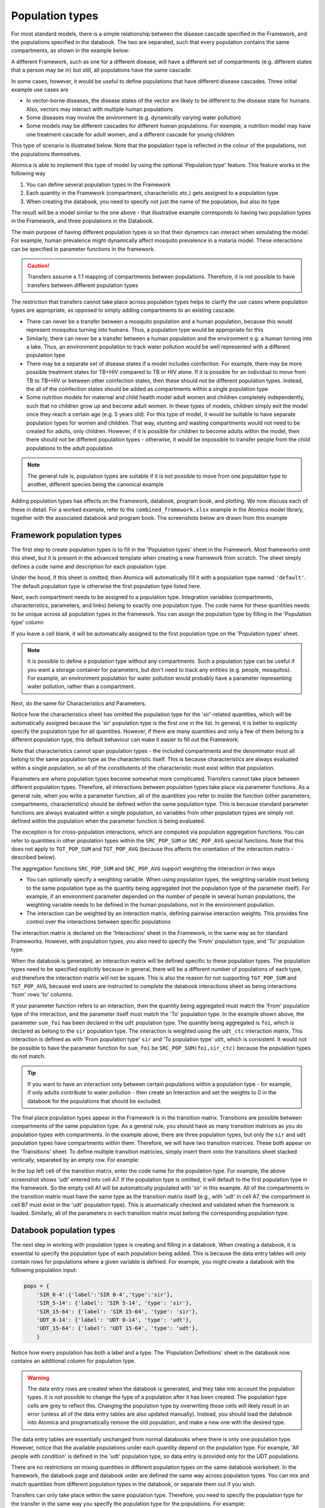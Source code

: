 Population types
################

For most standard models, there is a simple relationship between the disease cascade specified in the Framework, and the populations specified in the databook. The two are separated, such that every population contains the same compartments, as shown in the example below:

.. image:: schematic/Slide1.PNG
	:width: 500px

A different Framework, such as one for a different disease, will have a different set of compartments (e.g. different states that a person may be in) but still, all populations have the same cascade:

.. image:: schematic/Slide2.PNG
	:width: 500px

In some cases, however, it would be useful to define populations that have different disease cascades. Three initial example use cases are

- In vector-borne diseases, the disease states of the vector are likely to be different to the disease state for humans. Also, vectors may interact with multiple human populations
- Some diseases may involve the environment (e.g. dynamically varying water pollution)
- Some models may be different cascades for different human populations. For example, a nutrition model may have one treatment cascade for adult women, and a different cascade for young children

This type of scenario is illustrated below. Note that the population type is reflected in the colour of the populations, not the populations themselves. 

.. image:: schematic/Slide3.PNG
	:width: 500px

Atomica is able to implement this type of model by using the optional 'Population type' feature. This feature works in the following way

1. You can define several population types in the Framework
2. Each quantity in the Framework (compartment, characteristic etc.) gets assigned to a population type
3. When creating the databook, you need to specify not just the name of the population, but also its type

The result will be a model similar to the one above - that illustrative example corresponds to having two population types in the Framework, and three populations in the Databook. 

The main purpose of having different population types is so that their dynamics can interact when simulating the model. For example, human prevalence might dynamically affect mosquito prevalence in a malaria model. These interactions can be specified in parameter functions in the framework. 

.. caution::

    Transfers assume a 1:1 mapping of compartments between populations. Therefore, it is not possible to have transfers between different population types

The restriction that transfers cannot take place across population types helps to clarify the use cases where population types are appropriate, as opposed to simply adding compartments to an existing cascade.

- There can never be a transfer between a mosquito population and a human population, because this would represent mosquitos turning into humans. Thus, a population type would be appropriate for this
- Similarly, there can never be a transfer between a human population and the environment e.g. a human turning into a lake. Thus, an environment population to track water pollution would be well represented with a different population type
- There may be a separate set of disease states if a model includes coinfection. For example, there may be more possible treatment states for TB+HIV compared to TB or HIV alone. If it is possible for an individual to move from TB to TB+HIV or between other coinfection states, then these should *not* be different population types. Instead, the all of the coinfection states should be added as compartments within a single population type
- Some nutrition models for maternal and child health model adult women and children completely independently, such that no children grow up and become adult women. In these types of models, children simply exit the model once they reach a certain age (e.g. 5 years old). For this type of model, it would be suitable to have separate population types for women and children. That way, stunting and wasting compartments would not need to be created for adults, only children. However, if it is possible for children to become adults within the model, then there should *not* be different population types - otherwise, it would be impossible to transfer people from the child populations to the adult population

.. note::

	The general rule is, population types are suitable if it is not possible to move from one population type to another, different species being the canonical example

Adding population types has effects on the Framework, databook, program book, and plotting. We now discuss each of these in detail. For a worked example, refer to the ``combined_framework.xlsx`` example in the Atomica model library, together with the associated databook and program book. The screenshots below are drawn from this example

Framework population types
--------------------------

The first step to create population types is to fill in the 'Population types' sheet in the Framework. Most frameworks omit this sheet, but it is present in the advanced template when creating a new framework from scratch. The sheet simply defines a code name and description for each population type. 

.. image:: framework_1.png
	:width: 500px

Under the hood, if this sheet is omitted, then Atomica will automatically fill it with a population type named ``'default'``. The default population type is otherwise the first population type listed here. 

Next, each compartment needs to be assigned to a population type. Integration variables (compartments, characteristics, parameters, and links) belong to exactly one population type. The code name for these quantities needs to be unique across all population types in the framework. You can assign the population type by filling in the 'Population type' column

.. image:: framework_2.png
	:width: 650px

If you leave a cell blank, it will be automatically assigned to the first population type on the 'Population types' sheet. 

.. note::

	It is possible to define a population type without any compartments. Such a population type can be useful if you want a storage container for parameters, but don't need to track any entities (e.g. people, mosquitos). For example, an environment population for water pollution would probably have a parameter representing water pollution, rather than a compartment.

Next, do the same for Characteristics and Parameters. 

.. image:: framework_3.png
	:width: 650px

Notice how the characteristics sheet has omitted the population type for the 'sir'-related quantities, which will be automatically assigned because the 'sir' population type is the first one in the list. In general, it is better to explicitly specify the population type for all quantities. However, if there are many quantities and only a few of them belong to a different population type, this default behaviour can make it easier to fill out the Framework.

Note that characteristics cannot span population types - the included compartments and the denominator must all belong to the same population type as the characteristic itself. This is because characteristics are always evaluated within a single population, so all of the constitutents of the characteristic must exist within that population. 

.. image:: framework_4.png
	:width: 650px

Parameters are where population types become somewhat more complicated. Transfers cannot take place between different population types. Therefore, all interactions between population types take place via parameter functions. As a general rule, when you write a parameter function, all of the quantities you refer to inside the function (other parameters, compartments, characteristics) should be defined within the same population type. This is because standard parameter functions are always evaluated within a single population, so variables from other population types are simply not defined within the population when the parameter function is being evaluated. 

The exception is for cross-population interactions, which are computed via population aggregation functions. You can refer to quantities in other population types within the ``SRC_POP_SUM`` or ``SRC_POP_AVG`` special functions. Note that this does not apply to ``TGT_POP_SUM`` and ``TGT_POP_AVG`` (because this affects the orientation of the interaction matrix - described below). 

The aggregation functions ``SRC_POP_SUM`` and ``SRC_POP_AVG`` support weighting the interaction in two ways

- You can optionally specify a weighting variable. When using population types, the weighting variable must belong to the same population type as the quantity being aggregated (not the population type of the parameter itself). For example, if an environment parameter depended on the number of people in several human populations, the weighting variable needs to be defined in the human populations, not in the environment population.
- The interaction can be weighted by an interaction matrix, defining pairwise interaction weights. This provides fine control over the interactions between specific populations

The interaction matrix is declared on the 'Interactions' sheet in the Framework, in the same way as for standard Frameworks. However, with population types, you also need to specify the 'From' population type, and 'To' population type. 

.. image:: framework_5.png
	:width: 500px

When the databook is generated, an interaction matrix will be defined specific to these population types. The population types need to be specified explicitly because in general, there will be a different number of populations of each type, and therefore the interaction matrix will not be square. This is also the reason for not supporting ``TGT_POP_SUM`` and ``TGT_POP_AVG``, because end users are instructed to complete the databook interactions sheet as being interactions 'from' rows 'to' columns.

If your parameter function refers to an interaction, then the quantity being aggregated must match the 'From' population type of the interaction, and the parameter itself must match the 'To' population type. In the example shown above, the parameter ``sum_foi`` has been declared in the ``udt`` population type. The quantity being aggregated is ``foi``, which is declared as belong to the ``sir`` population type. The interaction is weighted using the ``udt_ctc`` interaction matrix. This interaction is defined as with 'From population type' ``sir`` and 'To population type' ``udt``, which is consistent. It would not be possible to have the parameter function for ``sum_foi`` be ``SRC_POP_SUM(foi,sir_ctc)`` because the population types do not match.

.. tip::
	
	If you want to have an interaction only between certain populations within a population type - for example, if only adults contribute to water pollution - then create an Interaction and set the weights to 0 in the databook for the populations that should be excluded.

The final place population types appear in the Framework is in the transition matrix. Transitions are possible between compartments of the same population type. As a general rule, you should have as many transition matrices as you do population types with compartments. In the example above, there are three population types, but only the ``sir`` and ``udt`` population types have compartments within them. Therefore, we will have two transition matrices. These both appear on the 'Transitions' sheet. To define multiple transition matricies, simply insert them onto the transitions sheet stacked vertically, separated by an empty row. For example:

.. image:: framework_6.png
	:width: 500px

In the top left cell of the transition matrix, enter the code name for the population type. For example, the above screenshot shows 'udt' entered into cell A7. If the population type is omitted, it will default to the first population type in the framework. So the empty cell A1 will be automatically populated with 'sir' in this example. All of the compartments in the transition matrix must have the same type as the transition matrix itself (e.g., with 'udt' in cell A7, the compartment in cell B7 must exist in the 'udt' population type). This is atuomatically checked and validated when the framework is loaded. Similarly, all of the parameters in each transition matrix must belong the corresponding population type. 

Databook population types
--------------------------

The next step in working with population types is creating and filling in a databook. When creating a databook, it is essential to specify the population type of each population being added. This is because the data entry tables will only contain rows for populations where a given variable is defined. For example, you might create a databook with the following population input:

.. code:: python

	pops = {
	    'SIR_0-4':{'label':'SIR 0-4','type':'sir'},
	    'SIR_5-14': {'label': 'SIR 5-14', 'type': 'sir'},
	    'SIR_15-64': {'label': 'SIR 15-64', 'type': 'sir'},
	    'UDT_0-14': {'label': 'UDT 0-14', 'type': 'udt'},
	    'UDT_15-64': {'label': 'UDT 15-64', 'type': 'udt'},
	    }

Notice how every population has both a label and a type. The 'Population Definitions' sheet in the databook now contains an additional column for population type.

.. image:: databook_1.png
	:width: 400px

.. warning::

	The data entry rows are created when the databook is generated, and they take into account the population types. It is not possible to change the type of a population after it has been created. The population type cells are grey to reflect this. Changing the population type by overwriting those cells will likely result in an error (unless all of the data entry tables are also updated manually). Instead, you should load the databook into Atomica and programatically remove the old population, and make a new one with the desired type.  

The data entry tables are essentially unchanged from normal databooks where there is only one population type. However, notice that the available populations under each quantity depend on the population type. For example, 'All people with condition' is defined in the 'udt' population type, so data entry is provided only for the UDT populations.

.. image:: databook_2.png
	:width: 650px

There are no restrictions on mixing quantities in different population types on the same databook worksheet. In the framework, the databook page and databook order are defined the same way across population types. You can mix and match quantities from different population types in the databook, or separate them out if you wish.

Transfers can only take place within the same population type. Therefore, you need to specify the population type for the transfer in the same way you specify the population type for the populations. For example:

.. code:: python

	transfers = {
	    'aging_sir': {'label': 'Aging SIR', 'type': 'sir'},
	    'aging_udt': {'label': 'Aging UDT', 'type': 'udt'},
	    }

Then in the databook, transfers only show populations belonging to the appropriate population type:

.. image:: databook_3.png
	:width: 650px

In the example above, the SIR aging transfer shows only the SIR populations, and the UDT aging transfer shows only the UDT populations.

In contrast to transfers, the interactions are permitted to mix population types. Specifically, recall that in the framework, an interaction is defined with a 'From' population type, and a 'To' population type. In the example, we defined the 'utc_ctc' interaction as being 'From' SIR, and 'To' UDT. Thus, the following interaction matrix is shown in the databook

.. image:: databook_4.png
	:width: 650px

Notice that because there are 3 SIR populations but only two UDT populations, the interactions matrix is not square. 

Programs and population types
-----------------------------

Programs also support population types, but the implementation is relatively simple compared to frameworks and databooks. 

On the 'Program targeting' sheet, all populations and all compartments are shown, regardless of which population type they are in. You can select any population and any compartment to target. The number of people targeted by the program is defined as the sum of all compartments that are targeted by the program. Thus, any nonexistent compartments will simply be skipped in the this summation. Consider the example shown below:

.. image:: progbook_1.png
	:width: 650px

The 'sir' population type has a 'susceptible' compartment, and the 'udt' population type has an 'undiagnosed' compartment. If a program was targeted at the population 'SIR 0-4' and both the 'Susceptible' and 'Undiagnosed' compartments, the number of people targeted would consist only of the 'Susceptible' compartment in the 'SIR 0-4' population. If the program was targeted at both 'SIR 0-4' and 'UDT 0-14',  and both the 'Susceptible' and 'Undiagnosed' compartments, then the number of people targeted would consist of 'Susceptible' in 'SIR 0-4' and 'Undiagnosed' in 'UDT 0-14' (noting that the 'SIR 0-4' population has no 'Undiagnosed' compartment, and the 'UDT 0-14' population has no 'Susceptible' compartment).

The 'Spending data' sheet in the program book is unchanged.

The 'Program effects' sheet is almost unchanged by the addition of population types. However, targeted parameters will only have data entry rows for populations with the appropriate type. 

.. image:: progbook_2.png
	:width: 650px

In the example above, 'Death rate for susceptible people' is a parameter in the 'sir' population type while 'Diagnosis rate' is a parameter in the 'udt' population type. Therefore, different populations appear under each parameter.

.. note::

	Programs themselves do not belong to a population type - they simply target compartments and parameters that exist within a model, regardless of whether multiple population types are present.

Any program can target any parameter in a population where that parameter exists. No constraints are imposed on the targeted populations vs targeted parameters, and the same is true for population types. It is possible for a program to target compartments in one population type, but have an outcome on a parameter in a different population type. Similarly, it is possible for a program to target people in multiple population types but only have an outcome in one population type. An example of where this might be useful is in implementing a screening program, where multiple population types might be eligible for screening, but only one _population type_ can be diagnosed (e.g. if your model had a separate population type for PLHIV, then an HIV screening program might target all population types, but it would only have an effect on HIV diagnosis rate in the PLHIV populations). Similarly, this feature allows programs to be implemented that affect multiple population types with different cascades (e.g. children and pregnant women) but where there is conceptual overlap e.g., an anaemia program, that targets and treats anaemia in both children and pregnant women, even though their compartments and transition parameters don't actually match.

Running simulations
--------------------------

Running the model is essentially unchanged. Note that

- ``ParameterSet`` objects contain ``Parameter`` objects, and those ``Parameter`` objects will name populations that depend on the population type. So you cannot assume that all ``Parameter`` instances within a ``ParameterSet`` have the same populations
- Similarly, ``Model`` objects contained within a ``Result`` can have different compartments, characteristics, parameters, and links in each population. Thus you cannot assume that a given quantity (e.g. compartment) exists in all populations

Plotting
--------

As with running simulations, the plotting routines are essentially unchanged. However, the fact that outputs do not exist in all populations adds an additional complication to aggregating outputs. 

.. warning::

	When plotting models where more than one population type is present, you cannot use ``'all'`` or ``'total'`` as shortcuts to aggregate over all populations.

By definition, any given output can only exist in one population type. But also by definition, ``'all'`` or ``'total'`` will aggregate over more than one population type. Thus, at least some of the populations will fail to contain the output. In cases where there are no output aggregations, it is possible to infer which population an output belongs. However, it is possible to also aggregate outputs. In cases where there are multiple output aggregations, it is technically challenging to make reasonable assumptions about which plots to generate; more importantly though, it is exceptionally difficult for users to infer the plot output beforehand. Further, it is possible to specify multiple population aggregations. These could specify an aggregation over different population types. The resulting values could then be stacked in a bar graph. However, this would result in methodologically incorrect plots in many cases, particularly when population types are used to represent different species. 

Plot data generation is already very complex, with support for output aggregations, population aggregations, and time aggregations. Therefore, to improve consistency, predictability, and interface simplicity, we maintain the existing logic within ``PlotData`` that all requested outputs exist in all requested populations. Although inconvenient, this makes it much easier to deal with the logic of aggregations and bar plot stacking. In particular, it prevents users from performing aggregations across population types. Although this prevents operations such as aggregating over children and adult women within the ``PlotData`` constructor, it also prevents things like aggregating over humans and mosquitos - the former is an inconvenience (and modifying the ``PlotData`` instance after construction is a simple workaround), but the latter is simply wrong. 

In practice, in application scripts, it is simply a case of maintaining a list of populations of a given type, and passing that in as the population for ``PlotData`` instead of writing ``'all'``. 
